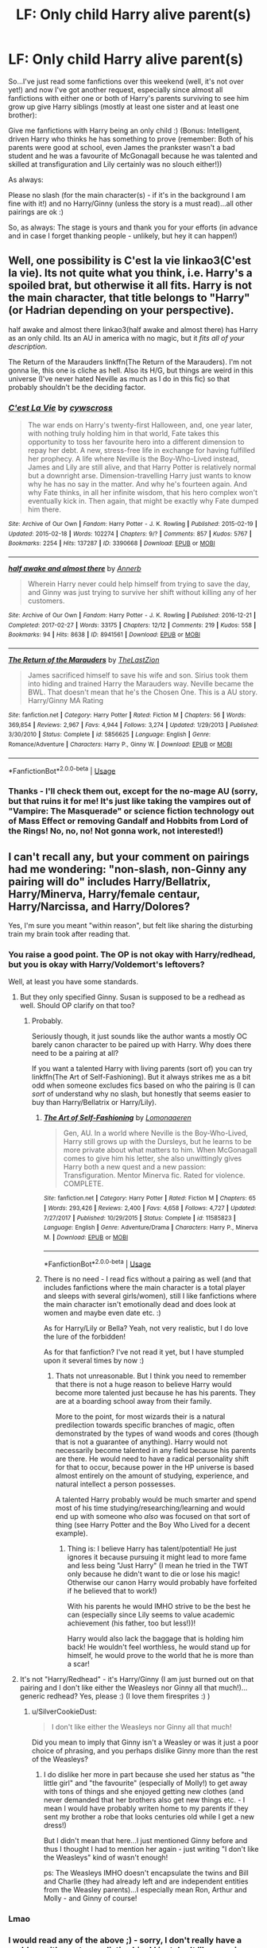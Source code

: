 #+TITLE: LF: Only child Harry alive parent(s)

* LF: Only child Harry alive parent(s)
:PROPERTIES:
:Author: Laxian
:Score: 14
:DateUnix: 1528610721.0
:DateShort: 2018-Jun-10
:FlairText: Request
:END:
So...I've just read some fanfictions over this weekend (well, it's not over yet!) and now I've got another request, especially since almost all fanfictions with either one or both of Harry's parents surviving to see him grow up give Harry siblings (mostly at least one sister and at least one brother):

Give me fanfictions with Harry being an only child :) (Bonus: Intelligent, driven Harry who thinks he has something to prove (remember: Both of his parents were good at school, even James the prankster wasn't a bad student and he was a favourite of McGonagall because he was talented and skilled at transfiguration and Lily certainly was no slouch either!))

As always:

Please no slash (for the main character(s) - if it's in the background I am fine with it!) and no Harry/Ginny (unless the story is a must read)...all other pairings are ok :)

So, as always: The stage is yours and thank you for your efforts (in advance and in case I forget thanking people - unlikely, but hey it can happen!)


** Well, one possibility is C'est la vie linkao3(C'est la vie). Its not quite what you think, i.e. Harry's a spoiled brat, but otherwise it all fits. Harry is not the main character, that title belongs to "Harry" (or Hadrian depending on your perspective).

half awake and almost there linkao3(half awake and almost there) has Harry as an only child. Its an AU in america with no magic, but it /fits all of your description/.

The Return of the Marauders linkffn(The Return of the Marauders). I'm not gonna lie, this one is cliche as hell. Also its H/G, but things are weird in this universe (I've never hated Neville as much as I do in this fic) so that probably shouldn't be the deciding factor.
:PROPERTIES:
:Author: XeshTrill
:Score: 5
:DateUnix: 1528629155.0
:DateShort: 2018-Jun-10
:END:

*** [[https://archiveofourown.org/works/3390668][*/C'est La Vie/*]] by [[https://www.archiveofourown.org/users/cywscross/pseuds/cywscross][/cywscross/]]

#+begin_quote
  The war ends on Harry's twenty-first Halloween, and, one year later, with nothing truly holding him in that world, Fate takes this opportunity to toss her favourite hero into a different dimension to repay her debt. A new, stress-free life in exchange for having fulfilled her prophecy. A life where Neville is the Boy-Who-Lived instead, James and Lily are still alive, and that Harry Potter is relatively normal but a downright arse. Dimension-travelling Harry just wants to know why he has no say in the matter. And why he's fourteen again. And why Fate thinks, in all her infinite wisdom, that his hero complex won't eventually kick in. Then again, that might be exactly why Fate dumped him there.
#+end_quote

^{/Site/:} ^{Archive} ^{of} ^{Our} ^{Own} ^{*|*} ^{/Fandom/:} ^{Harry} ^{Potter} ^{-} ^{J.} ^{K.} ^{Rowling} ^{*|*} ^{/Published/:} ^{2015-02-19} ^{*|*} ^{/Updated/:} ^{2015-02-18} ^{*|*} ^{/Words/:} ^{102274} ^{*|*} ^{/Chapters/:} ^{9/?} ^{*|*} ^{/Comments/:} ^{857} ^{*|*} ^{/Kudos/:} ^{5767} ^{*|*} ^{/Bookmarks/:} ^{2254} ^{*|*} ^{/Hits/:} ^{137287} ^{*|*} ^{/ID/:} ^{3390668} ^{*|*} ^{/Download/:} ^{[[https://archiveofourown.org/downloads/cy/cywscross/3390668/Cest%20La%20Vie.epub?updated_at=1424321024][EPUB]]} ^{or} ^{[[https://archiveofourown.org/downloads/cy/cywscross/3390668/Cest%20La%20Vie.mobi?updated_at=1424321024][MOBI]]}

--------------

[[https://archiveofourown.org/works/8941561][*/half awake and almost there/*]] by [[https://www.archiveofourown.org/users/Annerb/pseuds/Annerb][/Annerb/]]

#+begin_quote
  Wherein Harry never could help himself from trying to save the day, and Ginny was just trying to survive her shift without killing any of her customers.
#+end_quote

^{/Site/:} ^{Archive} ^{of} ^{Our} ^{Own} ^{*|*} ^{/Fandom/:} ^{Harry} ^{Potter} ^{-} ^{J.} ^{K.} ^{Rowling} ^{*|*} ^{/Published/:} ^{2016-12-21} ^{*|*} ^{/Completed/:} ^{2017-02-27} ^{*|*} ^{/Words/:} ^{33175} ^{*|*} ^{/Chapters/:} ^{12/12} ^{*|*} ^{/Comments/:} ^{219} ^{*|*} ^{/Kudos/:} ^{558} ^{*|*} ^{/Bookmarks/:} ^{94} ^{*|*} ^{/Hits/:} ^{8638} ^{*|*} ^{/ID/:} ^{8941561} ^{*|*} ^{/Download/:} ^{[[https://archiveofourown.org/downloads/An/Annerb/8941561/half%20awake%20and%20almost%20there.epub?updated_at=1504795815][EPUB]]} ^{or} ^{[[https://archiveofourown.org/downloads/An/Annerb/8941561/half%20awake%20and%20almost%20there.mobi?updated_at=1504795815][MOBI]]}

--------------

[[https://www.fanfiction.net/s/5856625/1/][*/The Return of the Marauders/*]] by [[https://www.fanfiction.net/u/1840011/TheLastZion][/TheLastZion/]]

#+begin_quote
  James sacrificed himself to save his wife and son. Sirius took them into hiding and trained Harry the Marauders way. Neville became the BWL. That doesn't mean that he's the Chosen One. This is a AU story. Harry/Ginny MA Rating
#+end_quote

^{/Site/:} ^{fanfiction.net} ^{*|*} ^{/Category/:} ^{Harry} ^{Potter} ^{*|*} ^{/Rated/:} ^{Fiction} ^{M} ^{*|*} ^{/Chapters/:} ^{56} ^{*|*} ^{/Words/:} ^{369,854} ^{*|*} ^{/Reviews/:} ^{2,967} ^{*|*} ^{/Favs/:} ^{4,944} ^{*|*} ^{/Follows/:} ^{3,274} ^{*|*} ^{/Updated/:} ^{1/29/2013} ^{*|*} ^{/Published/:} ^{3/30/2010} ^{*|*} ^{/Status/:} ^{Complete} ^{*|*} ^{/id/:} ^{5856625} ^{*|*} ^{/Language/:} ^{English} ^{*|*} ^{/Genre/:} ^{Romance/Adventure} ^{*|*} ^{/Characters/:} ^{Harry} ^{P.,} ^{Ginny} ^{W.} ^{*|*} ^{/Download/:} ^{[[http://www.ff2ebook.com/old/ffn-bot/index.php?id=5856625&source=ff&filetype=epub][EPUB]]} ^{or} ^{[[http://www.ff2ebook.com/old/ffn-bot/index.php?id=5856625&source=ff&filetype=mobi][MOBI]]}

--------------

*FanfictionBot*^{2.0.0-beta} | [[https://github.com/tusing/reddit-ffn-bot/wiki/Usage][Usage]]
:PROPERTIES:
:Author: FanfictionBot
:Score: 1
:DateUnix: 1528629176.0
:DateShort: 2018-Jun-10
:END:


*** Thanks - I'll check them out, except for the no-mage AU (sorry, but that ruins it for me! It's just like taking the vampires out of "Vampire: The Masquerade" or science fiction technology out of Mass Effect or removing Gandalf and Hobbits from Lord of the Rings! No, no, no! Not gonna work, not interested!)
:PROPERTIES:
:Author: Laxian
:Score: 1
:DateUnix: 1528643379.0
:DateShort: 2018-Jun-10
:END:


** I can't recall any, but your comment on pairings had me wondering: "non-slash, non-Ginny any pairing will do" includes Harry/Bellatrix, Harry/Minerva, Harry/female centaur, Harry/Narcissa, and Harry/Dolores?

Yes, I'm sure you meant "within reason", but felt like sharing the disturbing train my brain took after reading that.
:PROPERTIES:
:Author: Zenvarix
:Score: 4
:DateUnix: 1528622956.0
:DateShort: 2018-Jun-10
:END:

*** You raise a good point. The OP is not okay with Harry/redhead, but you is okay with Harry/Voldemort's leftovers?

Well, at least you have some standards.
:PROPERTIES:
:Author: XeshTrill
:Score: 5
:DateUnix: 1528629279.0
:DateShort: 2018-Jun-10
:END:

**** But they only specified Ginny. Susan is supposed to be a redhead as well. Should OP clarify on that too?
:PROPERTIES:
:Author: Zenvarix
:Score: 1
:DateUnix: 1528629575.0
:DateShort: 2018-Jun-10
:END:

***** Probably.

Seriously though, it just sounds like the author wants a mostly OC barely canon character to be paired up with Harry. Why does there need to be a pairing at all?

If you want a talented Harry with living parents (sort of) you can try linkffn(The Art of Self-Fashioning). But it always strikes me as a bit odd when someone excludes fics based on who the pairing is (I can /sort/ of understand why no slash, but honestly that seems easier to buy than Harry/Bellatrix or Harry/Lily).
:PROPERTIES:
:Author: XeshTrill
:Score: 4
:DateUnix: 1528630893.0
:DateShort: 2018-Jun-10
:END:

****** [[https://www.fanfiction.net/s/11585823/1/][*/The Art of Self-Fashioning/*]] by [[https://www.fanfiction.net/u/1265079/Lomonaaeren][/Lomonaaeren/]]

#+begin_quote
  Gen, AU. In a world where Neville is the Boy-Who-Lived, Harry still grows up with the Dursleys, but he learns to be more private about what matters to him. When McGonagall comes to give him his letter, she also unwittingly gives Harry both a new quest and a new passion: Transfiguration. Mentor Minerva fic. Rated for violence. COMPLETE.
#+end_quote

^{/Site/:} ^{fanfiction.net} ^{*|*} ^{/Category/:} ^{Harry} ^{Potter} ^{*|*} ^{/Rated/:} ^{Fiction} ^{M} ^{*|*} ^{/Chapters/:} ^{65} ^{*|*} ^{/Words/:} ^{293,426} ^{*|*} ^{/Reviews/:} ^{2,400} ^{*|*} ^{/Favs/:} ^{4,658} ^{*|*} ^{/Follows/:} ^{4,727} ^{*|*} ^{/Updated/:} ^{7/27/2017} ^{*|*} ^{/Published/:} ^{10/29/2015} ^{*|*} ^{/Status/:} ^{Complete} ^{*|*} ^{/id/:} ^{11585823} ^{*|*} ^{/Language/:} ^{English} ^{*|*} ^{/Genre/:} ^{Adventure/Drama} ^{*|*} ^{/Characters/:} ^{Harry} ^{P.,} ^{Minerva} ^{M.} ^{*|*} ^{/Download/:} ^{[[http://www.ff2ebook.com/old/ffn-bot/index.php?id=11585823&source=ff&filetype=epub][EPUB]]} ^{or} ^{[[http://www.ff2ebook.com/old/ffn-bot/index.php?id=11585823&source=ff&filetype=mobi][MOBI]]}

--------------

*FanfictionBot*^{2.0.0-beta} | [[https://github.com/tusing/reddit-ffn-bot/wiki/Usage][Usage]]
:PROPERTIES:
:Author: FanfictionBot
:Score: 1
:DateUnix: 1528630908.0
:DateShort: 2018-Jun-10
:END:


****** There is no need - I read fics without a pairing as well (and that includes fanfictions where the main character is a total player and sleeps with several girls/women), still I like fanfictions where the main character isn't emotionally dead and does look at women and maybe even date etc. :)

As for Harry/Lily or Bella? Yeah, not very realistic, but I do love the lure of the forbidden!

As for that fanfiction? I've not read it yet, but I have stumpled upon it several times by now :)
:PROPERTIES:
:Author: Laxian
:Score: 1
:DateUnix: 1528643136.0
:DateShort: 2018-Jun-10
:END:

******* Thats not unreasonable. But I think you need to remember that there is not a huge reason to believe Harry would become more talented just because he has his parents. They are at a boarding school away from their family.

More to the point, for most wizards their is a natural predilection towards specific branches of magic, often demonstrated by the types of wand woods and cores (though that is not a guarantee of anything). Harry would not necessarily become talented in any field because his parents are there. He would need to have a radical personality shift for that to occur, because power in the HP universe is based almost entirely on the amount of studying, experience, and natural intellect a person possesses.

A talented Harry probably would be much smarter and spend most of his time studying/researching/learning and would end up with someone who /also/ was focused on that sort of thing (see Harry Potter and the Boy Who Lived for a decent example).
:PROPERTIES:
:Author: XeshTrill
:Score: 2
:DateUnix: 1528643708.0
:DateShort: 2018-Jun-10
:END:

******** Thing is: I believe Harry has talent/potential! He just ignores it because pursuing it might lead to more fame and less being "Just Harry" (I mean he tried in the TWT only because he didn't want to die or lose his magic! Otherwise our canon Harry would probably have forfeited if he believed that to work!)

With his parents he would IMHO strive to be the best he can (especially since Lily seems to value academic achievement (his father, too but less!))!

Harry would also lack the baggage that is holding him back! He wouldn't feel worthless, he would stand up for himself, he would prove to the world that he is more than a scar!
:PROPERTIES:
:Author: Laxian
:Score: 2
:DateUnix: 1528670603.0
:DateShort: 2018-Jun-11
:END:


**** It's not "Harry/Redhead" - it's Harry/Ginny (I am just burned out on that pairing and I don't like either the Weasleys nor Ginny all that much!)...generic redhead? Yes, please :) (I love them firesprites :) )
:PROPERTIES:
:Author: Laxian
:Score: 1
:DateUnix: 1528643024.0
:DateShort: 2018-Jun-10
:END:

***** u/SilverCookieDust:
#+begin_quote
  I don't like either the Weasleys nor Ginny all that much!
#+end_quote

Did you mean to imply that Ginny isn't a Weasley or was it just a poor choice of phrasing, and you perhaps dislike Ginny more than the rest of the Weasleys?
:PROPERTIES:
:Author: SilverCookieDust
:Score: 1
:DateUnix: 1528652427.0
:DateShort: 2018-Jun-10
:END:

****** I do dislike her more in part because she used her status as "the little girl" and "the favourite" (especially of Molly!) to get away with tons of things and she enjoyed getting new clothes (and never demanded that her brothers also get new things etc. - I mean I would have probably writen home to my parents if they sent my brother a robe that looks centuries old while I get a new dress!)

But I didn't mean that here...I just mentioned Ginny before and thus I thought I had to mention her again - just writing "I don't like the Weasleys" kind of wasn't enough!

ps: The Weasleys IMHO doesn't encapsulate the twins and Bill and Charlie (they had already left and are independent entities from the Weasley parents)...I especially mean Ron, Arthur and Molly - and Ginny of course!
:PROPERTIES:
:Author: Laxian
:Score: 1
:DateUnix: 1528670787.0
:DateShort: 2018-Jun-11
:END:


*** Lmao
:PROPERTIES:
:Author: LoudVolume
:Score: 2
:DateUnix: 1528623231.0
:DateShort: 2018-Jun-10
:END:


*** I would read any of the above ;) - sorry, I don't really have a problem with most unrealistic ships! I just don't like messing with a character's sexuality (no, I don't want someone gay turned straight either - so reverse-slash? Nope!)

ps: I am into erotic art and I am not ashamed that some of it is fantasy creatures with either each other or people (including centaurs) and student/professor is great, too IMHO (forbidden stuff? Yeah!)
:PROPERTIES:
:Author: Laxian
:Score: 2
:DateUnix: 1528642956.0
:DateShort: 2018-Jun-10
:END:

**** OP is a man of open minded culture! Except for Ginny. XD
:PROPERTIES:
:Author: Zenvarix
:Score: 1
:DateUnix: 1528643779.0
:DateShort: 2018-Jun-10
:END:

***** Indeed! Hell, it's not like I dislike Ginny so much as I dislike the pairing (which is too sudden IMHO and lacks development...even Hermione/Ron (a pairing I despise even more!) has more foreshadowing!)

Ginny is such a non-entity! We don't even know what hobbies she has besides Quidditch or who her friends are besides the trio, the twins and Neville (ok and maybe Luna!), but unlike other blank (well almost blank) slates like Daphne Greengrass, Ginny is the canon love interest!
:PROPERTIES:
:Author: Laxian
:Score: 3
:DateUnix: 1528671035.0
:DateShort: 2018-Jun-11
:END:


** I've been looking for this fic for a while and have been unable to find it. Also I find a lot of Harry with alive parents tend to be a little to fluffy for my tastes.
:PROPERTIES:
:Author: ryboodle
:Score: 1
:DateUnix: 1528639717.0
:DateShort: 2018-Jun-10
:END:

*** Indeed, not to mention it often turns into "parents/adults to the rescue" (yes, that might be realistic, but I want to read Harry Potter stories, not James Potter, Lily Potter and the Marauders (and Snape, Dumbledore etc.)...If I wanted that I'd read stories that are about that era! Not to mention that I hate helicopter parents who seem to think their kids are a possession without rights (so no privacy for example!))

ps: If I had helicopter parents (luckily my parents were not like that at all!) I'd refuse to wear a GPS-Tag or have tracking software on my phone (hell, I'd leave the phone at home if they insist!), not to mention that I'd always fight them if they want to search me or my room! (Luckily GPS wasn't really a thing during my childhood - well it did exist, but it was a) very expensive and b) too large to carry around daily (it was for hikers and the military, but not for average dudes!))

P
:PROPERTIES:
:Author: Laxian
:Score: 1
:DateUnix: 1529026131.0
:DateShort: 2018-Jun-15
:END:
